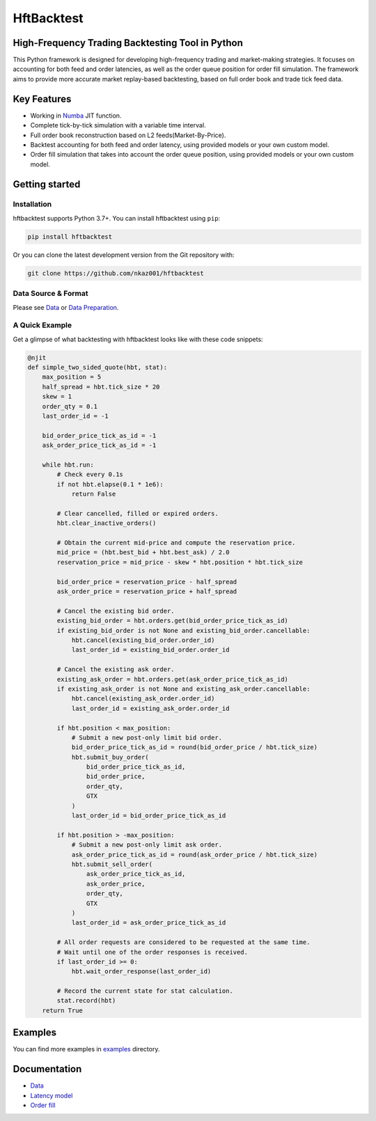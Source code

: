 ===========
HftBacktest
===========

|codacy| |codeql| |pypi| |downloads| |license|

High-Frequency Trading Backtesting Tool in Python
====================================================================

This Python framework is designed for developing high-frequency trading and market-making strategies. It focuses on accounting for both feed and order latencies, as well as the order queue position for order fill simulation. The framework aims to provide more accurate market replay-based backtesting, based on full order book and trade tick feed data.

Key Features
============

* Working in `Numba <https://numba.pydata.org/>`_ JIT function.
* Complete tick-by-tick simulation with a variable time interval.
* Full order book reconstruction based on L2 feeds(Market-By-Price).
* Backtest accounting for both feed and order latency, using provided models or your own custom model.
* Order fill simulation that takes into account the order queue position, using provided models or your own custom model.


Getting started
===============

Installation
------------

hftbacktest supports Python 3.7+. You can install hftbacktest using ``pip``:

.. code-block:: console

 pip install hftbacktest

Or you can clone the latest development version from the Git repository with:

.. code-block:: console

 git clone https://github.com/nkaz001/hftbacktest

Data Source & Format
--------------------

Please see `Data <https://github.com/nkaz001/hftbacktest/wiki/Data>`_ or `Data Preparation <https://github.com/nkaz001/hftbacktest/blob/master/examples/Data%20Preparation.ipynb>`_.

A Quick Example
---------------

Get a glimpse of what backtesting with hftbacktest looks like with these code snippets:

.. code-block:: python

    @njit
    def simple_two_sided_quote(hbt, stat):
        max_position = 5
        half_spread = hbt.tick_size * 20
        skew = 1
        order_qty = 0.1 
        last_order_id = -1

        bid_order_price_tick_as_id = -1
        ask_order_price_tick_as_id = -1

        while hbt.run:
            # Check every 0.1s
            if not hbt.elapse(0.1 * 1e6):
                return False

            # Clear cancelled, filled or expired orders.
            hbt.clear_inactive_orders()

            # Obtain the current mid-price and compute the reservation price.
            mid_price = (hbt.best_bid + hbt.best_ask) / 2.0
            reservation_price = mid_price - skew * hbt.position * hbt.tick_size

            bid_order_price = reservation_price - half_spread
            ask_order_price = reservation_price + half_spread

            # Cancel the existing bid order.
            existing_bid_order = hbt.orders.get(bid_order_price_tick_as_id)
            if existing_bid_order is not None and existing_bid_order.cancellable:
                hbt.cancel(existing_bid_order.order_id)
                last_order_id = existing_bid_order.order_id

            # Cancel the existing ask order.
            existing_ask_order = hbt.orders.get(ask_order_price_tick_as_id)
            if existing_ask_order is not None and existing_ask_order.cancellable:
                hbt.cancel(existing_ask_order.order_id)
                last_order_id = existing_ask_order.order_id

            if hbt.position < max_position:
                # Submit a new post-only limit bid order.
                bid_order_price_tick_as_id = round(bid_order_price / hbt.tick_size)
                hbt.submit_buy_order(
                    bid_order_price_tick_as_id,
                    bid_order_price,
                    order_qty,
                    GTX
                )
                last_order_id = bid_order_price_tick_as_id

            if hbt.position > -max_position:
                # Submit a new post-only limit ask order.
                ask_order_price_tick_as_id = round(ask_order_price / hbt.tick_size)
                hbt.submit_sell_order(
                    ask_order_price_tick_as_id,
                    ask_order_price,
                    order_qty,
                    GTX
                )
                last_order_id = ask_order_price_tick_as_id

            # All order requests are considered to be requested at the same time.
            # Wait until one of the order responses is received.
            if last_order_id >= 0:
                hbt.wait_order_response(last_order_id)

            # Record the current state for stat calculation.
            stat.record(hbt)
        return True

    
Examples
========

You can find more examples in `examples <https://github.com/nkaz001/hftbacktest/tree/master/examples>`_ directory.

Documentation
=============
* `Data <https://github.com/nkaz001/hftbacktest/wiki/Data>`_
* `Latency model <https://github.com/nkaz001/hftbacktest/wiki/Latency-model>`_
* `Order fill <https://github.com/nkaz001/hftbacktest/wiki/Order-fill>`_

.. |python| image:: https://img.shields.io/pypi/pyversions/hftbacktest.svg?style=plastic
    :alt: |Python Version
    :target: https://badge.fury.io/py/tensorflow

.. |codacy| image:: https://app.codacy.com/project/badge/Grade/e2cef673757a45b18abfc361779feada
    :alt: |Codacy
    :target: https://www.codacy.com/gh/nkaz001/hftbacktest/dashboard?utm_source=github.com&amp;utm_medium=referral&amp;utm_content=nkaz001/hftbacktest&amp;utm_campaign=Badge_Grade

.. |codeql| image:: https://github.com/nkaz001/hftbacktest/actions/workflows/codeql.yml/badge.svg?branch=master&event=push
    :alt: |CodeQL
    :target: https://github.com/nkaz001/hftbacktest/actions/workflows/codeql.yml

.. |pypi| image:: https://badge.fury.io/py/hftbacktest.svg
    :alt: |Package Version
    :target: https://pypi.org/project/hftbacktest
    
.. |downloads| image:: https://static.pepy.tech/badge/hftbacktest
    :alt: |Downloads
    :target: https://pepy.tech/project/hftbacktest

.. |license| image:: https://img.shields.io/badge/License-MIT-green.svg
    :alt: |License
    :target: https://github.com/nkaz001/hftbacktest/blob/master/LICENSE
